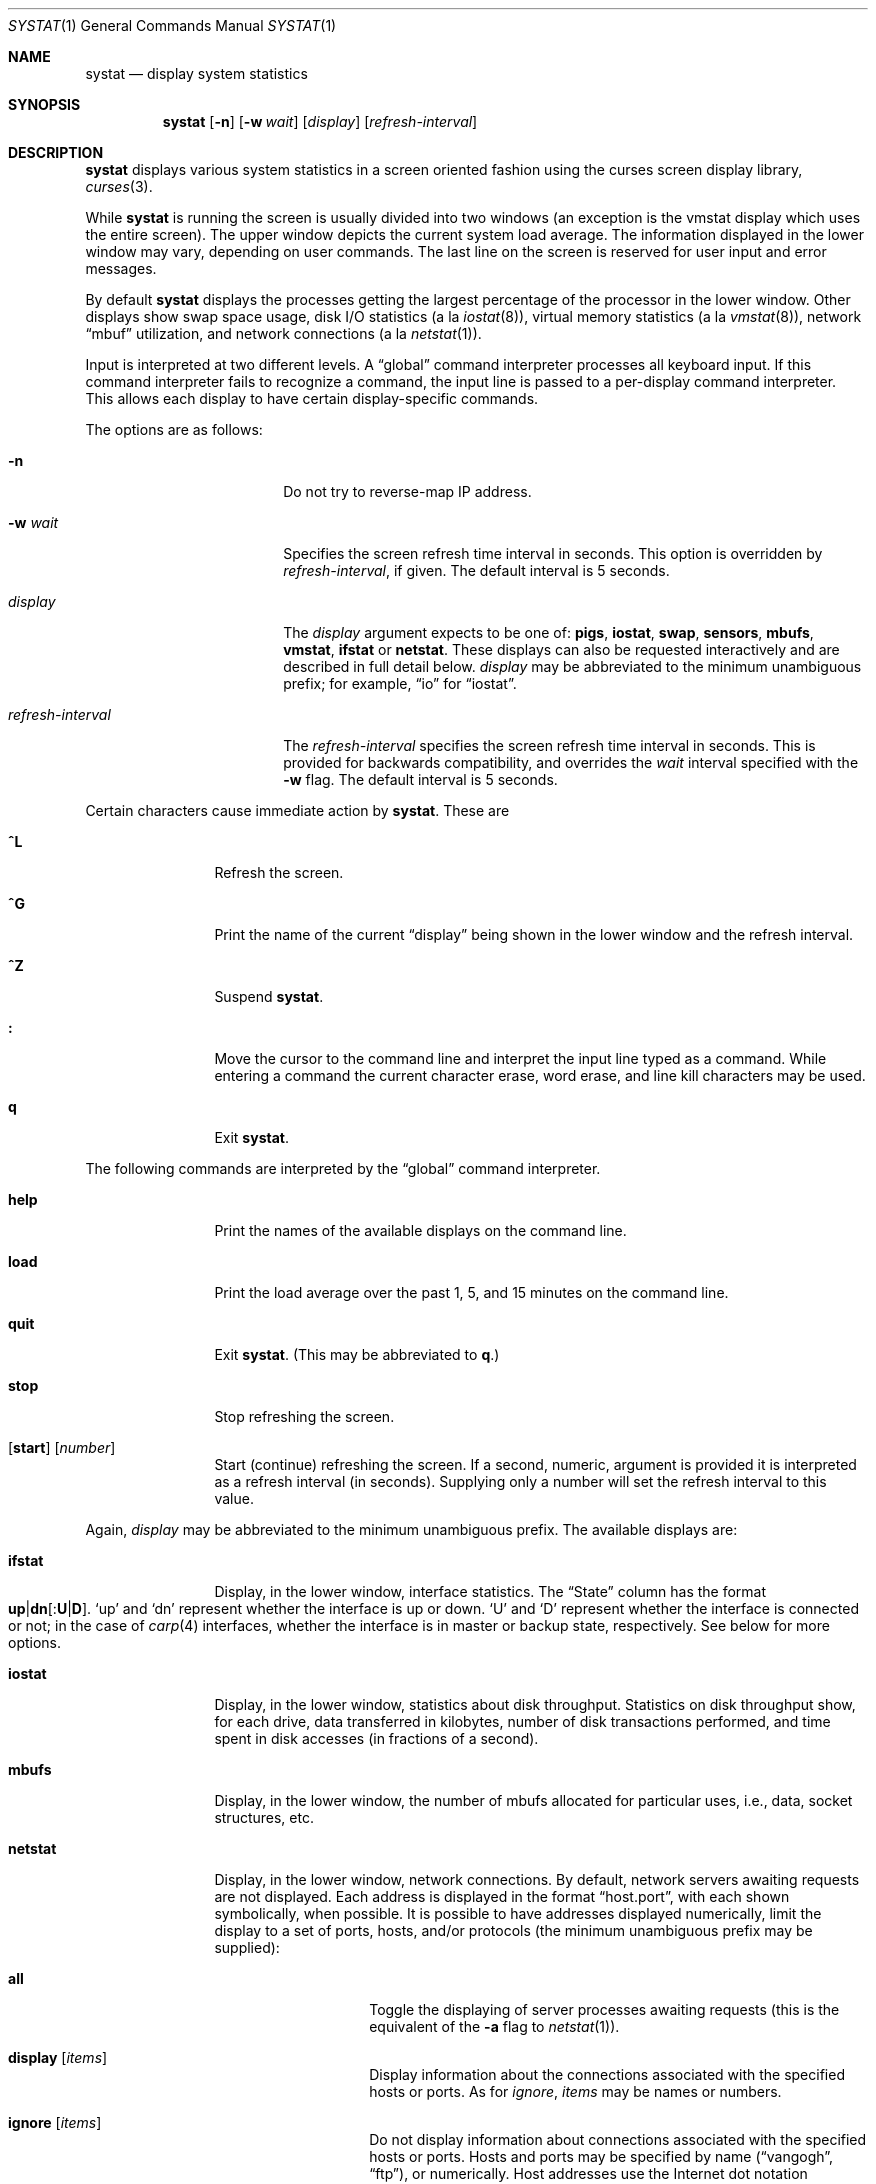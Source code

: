 .\"	$OpenBSD: systat.1,v 1.59 2007/11/17 09:33:53 jmc Exp $
.\"	$NetBSD: systat.1,v 1.6 1996/05/10 23:16:39 thorpej Exp $
.\"
.\" Copyright (c) 1985, 1990, 1993
.\"	The Regents of the University of California.  All rights reserved.
.\"
.\" Redistribution and use in source and binary forms, with or without
.\" modification, are permitted provided that the following conditions
.\" are met:
.\" 1. Redistributions of source code must retain the above copyright
.\"    notice, this list of conditions and the following disclaimer.
.\" 2. Redistributions in binary form must reproduce the above copyright
.\"    notice, this list of conditions and the following disclaimer in the
.\"    documentation and/or other materials provided with the distribution.
.\" 3. Neither the name of the University nor the names of its contributors
.\"    may be used to endorse or promote products derived from this software
.\"    without specific prior written permission.
.\"
.\" THIS SOFTWARE IS PROVIDED BY THE REGENTS AND CONTRIBUTORS ``AS IS'' AND
.\" ANY EXPRESS OR IMPLIED WARRANTIES, INCLUDING, BUT NOT LIMITED TO, THE
.\" IMPLIED WARRANTIES OF MERCHANTABILITY AND FITNESS FOR A PARTICULAR PURPOSE
.\" ARE DISCLAIMED.  IN NO EVENT SHALL THE REGENTS OR CONTRIBUTORS BE LIABLE
.\" FOR ANY DIRECT, INDIRECT, INCIDENTAL, SPECIAL, EXEMPLARY, OR CONSEQUENTIAL
.\" DAMAGES (INCLUDING, BUT NOT LIMITED TO, PROCUREMENT OF SUBSTITUTE GOODS
.\" OR SERVICES; LOSS OF USE, DATA, OR PROFITS; OR BUSINESS INTERRUPTION)
.\" HOWEVER CAUSED AND ON ANY THEORY OF LIABILITY, WHETHER IN CONTRACT, STRICT
.\" LIABILITY, OR TORT (INCLUDING NEGLIGENCE OR OTHERWISE) ARISING IN ANY WAY
.\" OUT OF THE USE OF THIS SOFTWARE, EVEN IF ADVISED OF THE POSSIBILITY OF
.\" SUCH DAMAGE.
.\"
.\"	@(#)systat.1	8.2 (Berkeley) 12/30/93
.\"
.Dd $Mdocdate: November 17 2007 $
.Dt SYSTAT 1
.Os
.Sh NAME
.Nm systat
.Nd display system statistics
.Sh SYNOPSIS
.Nm systat
.Op Fl n
.Op Fl w Ar wait
.Op Ar display
.Op Ar refresh-interval
.Sh DESCRIPTION
.Nm
displays various system statistics in a screen oriented fashion
using the curses screen display library,
.Xr curses 3 .
.Pp
While
.Nm
is running the screen is usually divided into two windows (an exception
is the vmstat display which uses the entire screen).
The upper window depicts the current system load average.
The information displayed in the lower window may vary, depending on
user commands.
The last line on the screen is reserved for user
input and error messages.
.Pp
By default
.Nm
displays the processes getting the largest percentage of the processor
in the lower window.
Other displays show swap space usage, disk
.Tn I/O
statistics (a la
.Xr iostat 8 ) ,
virtual memory statistics (a la
.Xr vmstat 8 ) ,
network
.Dq mbuf
utilization, and network connections (a la
.Xr netstat 1 ) .
.Pp
Input is interpreted at two different levels.
A
.Dq global
command interpreter processes all keyboard input.
If this command interpreter fails to recognize a command, the
input line is passed to a per-display command interpreter.
This allows each display to have certain display-specific commands.
.Pp
The options are as follows:
.Bl -tag -width "refresh-interval"
.It Fl n
Do not try to reverse-map IP address.
.It Fl w Ar wait
Specifies the screen refresh time interval in seconds.
This option is overridden by
.Ar refresh-interval ,
if given.
The default interval is 5 seconds.
.It Ar display
The
.Ar display
argument expects to be one of:
.Ic pigs ,
.Ic iostat ,
.Ic swap ,
.Ic sensors ,
.Ic mbufs ,
.Ic vmstat ,
.Ic ifstat
or
.Ic netstat .
These displays can also be requested interactively and are described in
full detail below.
.Ar display
may be abbreviated to the minimum unambiguous prefix;
for example,
.Dq io
for
.Dq iostat .
.It Ar refresh-interval
The
.Ar refresh-interval
specifies the screen refresh time interval in seconds.
This is provided for backwards compatibility, and overrides the
.Ar wait
interval specified with the
.Fl w
flag.
The default interval is 5 seconds.
.El
.Pp
Certain characters cause immediate action by
.Nm systat .
These are
.Bl -tag -width Fl
.It Ic \&^L
Refresh the screen.
.It Ic \&^G
Print the name of the current
.Dq display
being shown in
the lower window and the refresh interval.
.It Ic \&^Z
Suspend
.Nm systat .
.It Ic \&:
Move the cursor to the command line and interpret the input
line typed as a command.
While entering a command the
current character erase, word erase, and line kill characters
may be used.
.It Ic q
Exit
.Nm .
.El
.Pp
The following commands are interpreted by the
.Dq global
command interpreter.
.Bl -tag -width Fl
.It Ic help
Print the names of the available displays on the command line.
.It Ic load
Print the load average over the past 1, 5, and 15 minutes
on the command line.
.It Ic quit
Exit
.Nm systat .
(This may be abbreviated to
.Ic q . )
.It Ic stop
Stop refreshing the screen.
.It Xo
.Op Ic start
.Op Ar number
.Xc
Start (continue) refreshing the screen.
If a second, numeric,
argument is provided it is interpreted as a refresh interval
(in seconds).
Supplying only a number will set the refresh interval to this
value.
.El
.Pp
Again,
.Ar display
may be abbreviated to the minimum unambiguous prefix.
The available displays are:
.Bl -tag -width "netstatXXX"
.It Ic ifstat
Display, in the lower window, interface statistics.
The
.Dq State
column has the format
.Sm off
.Xo
.Cm up \*(Ba dn
.Bq : Cm U \*(Ba D .
.Xc
.Sm on
.Sq up
and
.Sq dn
represent whether the interface is up or down.
.Sq U
and
.Sq D
represent whether the interface is connected or not;
in the case of
.Xr carp 4
interfaces, whether the interface is in master or backup state, respectively.
See below for more options.
.It Ic iostat
Display, in the lower window, statistics about disk throughput.
Statistics
on disk throughput show, for each drive, data transferred in kilobytes,
number of disk transactions performed, and time spent in disk accesses
(in fractions of a second).
.It Ic mbufs
Display, in the lower window, the number of mbufs allocated
for particular uses, i.e., data, socket structures, etc.
.It Ic netstat
Display, in the lower window, network connections.
By default, network servers awaiting requests are not displayed.
Each address
is displayed in the format
.Dq host.port ,
with each shown symbolically, when possible.
It is possible to have addresses displayed numerically,
limit the display to a set of ports, hosts, and/or protocols
(the minimum unambiguous prefix may be supplied):
.Bl -tag -width Ar
.It Cm all
Toggle the displaying of server processes awaiting requests (this
is the equivalent of the
.Fl a
flag to
.Xr netstat 1 ) .
.It Cm display Op Ar items
Display information about the connections associated with the
specified hosts or ports.
As for
.Ar ignore ,
.Ar items
may be names or numbers.
.It Cm ignore Op Ar items
Do not display information about connections associated with
the specified hosts or ports.
Hosts and ports may be specified
by name
.Pf ( Dq vangogh ,
.Dq ftp ) ,
or numerically.
Host addresses
use the Internet dot notation
.Pq Dq 128.32.0.9 .
Multiple items
may be specified with a single command by separating them with
spaces.
.It Cm names
Display network addresses symbolically.
.It Cm numbers
Display network addresses numerically.
.It Cm reset
Reset the port, host, and protocol matching mechanisms to the default
(any protocol, port, or host).
.It Cm show Op Ar protos\&|ports\&|hosts
Show, on the command line, the currently selected protocols,
hosts, and ports.
Protocols, hosts and ports which are being ignored are prefixed with a
.Ql \&! .
If an argument is supplied to
.Cm show ,
then only the requested information will be displayed.
.It Cm tcp \*(Ba udp \*(Ba all
Display only network connections using the indicated protocol.
.El
.It Ic pigs
Display, in the lower window, those processes resident in main
memory and getting the
largest portion of the processor (the default display).
When less than 100% of the
processor is scheduled to user processes, the remaining time
is accounted to the
.Dq idle
process.
.It Ic sensors
Display, in the lower window,
the current values of available hardware sensors,
in a format similar to that of
.Xr sysctl 8 .
.It Ic swap
Show information about swap space usage on all the
swap areas compiled into the kernel.
The first column is the device name of the partition.
The next column is the total space available in the partition.
The
.Ar Used
column indicates the total blocks used so far;
the graph shows the percentage of space in use on each partition.
If there is more than one swap partition in use,
a total line is also shown.
Areas known to the kernel but not in use are shown as not available.
.It Ic vmstat
Take over the entire display and show a (rather crowded) compendium
of statistics related to virtual memory usage, process scheduling,
device interrupts, system name translation caching, disk
.Tn I/O
etc.
.Pp
The upper left quadrant of the screen shows the number
of users logged in and the load average over the last 1, 5,
and 15 minute intervals.
Below this line are statistics on memory utilization.
The first row of the table reports memory usage only among
active processes, that is, processes that have run in the previous
twenty seconds.
The second row reports on memory usage of all processes.
The first column reports on the amount of physical memory
claimed by processes.
The second column reports the same figure for
virtual memory, that is, the amount of memory that would be
needed if all processes were resident at the same time.
Finally, the last column shows the amount of physical memory
on the free list.
.Pp
Below the memory display is a list of the average number of processes
(over the last refresh interval) that are runnable
.Pq Sq r ,
in disk wait other than paging
.Pq Sq d ,
sleeping
.Pq Sq s ,
and swapped out but desiring to run
.Pq Sq w .
Below the queue length listing is a numerical listing and
a bar graph showing the amount of
interrupt (shown as
.Ql | ) ,
system (shown as
.Ql = ) ,
user (shown as
.Ql \*(Gt ) ,
nice (shown as
.Ql - ) ,
and idle time (shown as
.Ql \ \& ) .
.Pp
To the right of the Proc display are statistics about
Context switches
.Pq Dq Csw ,
Traps
.Pq Dq Trp ,
Syscalls
.Pq Dq Sys ,
Interrupts
.Pq Dq Int ,
Soft interrupts
.Pq Dq Sof ,
and Faults
.Pq Dq Flt
which have occurred during the last refresh interval.
.Pp
Below the CPU Usage graph are statistics on name translations.
It lists the number of names translated in the previous interval,
the number and percentage of the translations that were
handled by the system wide name translation cache, and
the number and percentage of the translations that were
handled by the per process name translation cache.
.Pp
At the bottom left is the disk usage display.
It reports the number of seeks, transfers, number
of kilobyte blocks transferred per second averaged over the
refresh period of the display (by default, five seconds), and
the time spent in disk accesses.
.Pp
Under the date in the upper right hand quadrant are statistics
on paging and swapping activity.
The first two columns report the average number of pages
brought in and out per second over the last refresh interval
due to page faults and the paging daemon.
The third and fourth columns report the average number of pages
brought in and out per second over the last refresh interval
due to swap requests initiated by the scheduler.
The first row of the display shows the average
number of disk transfers per second over the last refresh interval.
The second row of the display shows the average
number of pages transferred per second over the last refresh interval.
.Pp
Running down the right hand side of the display is a breakdown
of the interrupts being handled by the system.
At the top of the list is the total interrupts per second
over the time interval.
The rest of the column breaks down the total on a device
by device basis.
Only devices that have interrupted at least once since boot time are shown.
.Pp
Below the SWAPPING display and slightly to the left of the Interrupts
display is a list of virtual memory statistics.
The abbreviations are:
.Pp
.Bl -tag -compact -width "kmapentXX" -offset indent
.It forks
process forks
.It fkppw
forks where parent waits
.It fksvm
forks where vmspace is shared
.It pwait
fault had to wait on a page
.It relck
fault relock called
.It rlkok
fault relock is successful
.It noram
faults out of ram
.It ndcpy
number of times fault clears "need copy"
.It fltcp
number of times fault promotes with copy
.It zfod
fault promotes with zerofill
.It cow
number of times fault anon cow
.It fmin
min number of free pages
.It ftarg
target number of free pages
.It itarg
target number of inactive pages
.It wired
wired pages
.It pdfre
pages daemon freed since boot
.It pdscn
pages daemon scanned since boot
.It pzidle
number of zeroed pages
.It kmapent
number of kernel map entries
.El
.Pp
The
.Ql %zfod
value is more interesting when observed over a long
period, such as from boot time (see the
.Cm boot
option below).
.El
.Pp
The following commands are specific to the
.Ic vmstat
and
.Ic ifstat
displays; the minimum unambiguous prefix may be supplied.
.Pp
.Bl -tag -width Ds -compact
.It Cm boot
Display cumulative statistics since the system was booted.
.It Cm run
Display statistics as a running total from the point this
command is given.
.It Cm time
Display statistics averaged over the refresh interval (the default).
.It Cm zero
Reset running statistics to zero.
.El
.Pp
Certain information may be discarded when the screen size is
insufficient for display.
For example, on a machine with 10 drives the
.Ic iostat
bar graph displays only 3 drives on a 24 line terminal.
When a bar graph would overflow the allotted screen space it is
truncated and the actual value is printed
.Dq over top
of the bar.
.Pp
The following commands are common to each display which shows
information about disk drives.
These commands are used to
select a set of drives to report on, should your system have
more drives configured than can normally be displayed on the
screen.
.Pp
.Bl -tag -width Tx -compact
.It Cm display Op Ar drives
Display information about the drives indicated.
Multiple drives may be specified, separated by spaces.
.It Cm ignore Op Ar drives
Do not display information about the drives indicated.
Multiple drives may be specified, separated by spaces.
.El
.Sh FILES
.Bl -tag -width /etc/networks -compact
.It Pa /etc/hosts
host names
.It Pa /etc/networks
network names
.It Pa /etc/services
port names
.El
.Sh SEE ALSO
.Xt fstat 1 ,
.Xr kill 1 ,
.Xr netstat 1 ,
.Xr ps 1 ,
.Xr top 1 ,
.Xr iostat 8 ,
.Xr pstat 8 ,
.Xr renice 8 ,
.Xr sysctl 8 ,
.Xr vmstat 8
.Sh HISTORY
The
.Nm
program appeared in
.Bx 4.3 .
.Sh BUGS
Certain displays presume a minimum of 80 characters per line.
The
.Ic vmstat
display looks out of place because it is (it was added in as
a separate display rather than created as a new program).
